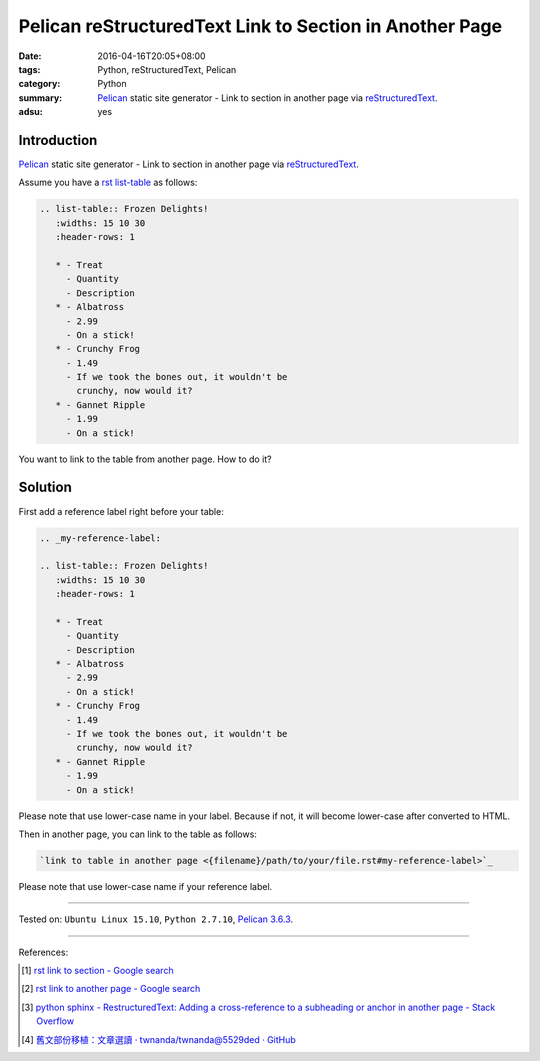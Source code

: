 Pelican reStructuredText Link to Section in Another Page
########################################################

:date: 2016-04-16T20:05+08:00
:tags: Python, reStructuredText, Pelican
:category: Python
:summary: Pelican_ static site generator - Link to section in another page via
          reStructuredText_.
:adsu: yes


Introduction
++++++++++++

Pelican_ static site generator - Link to section in another page via
reStructuredText_.


Assume you have a rst_ `list-table`_ as follows:

.. code-block:: rst

  .. list-table:: Frozen Delights!
     :widths: 15 10 30
     :header-rows: 1

     * - Treat
       - Quantity
       - Description
     * - Albatross
       - 2.99
       - On a stick!
     * - Crunchy Frog
       - 1.49
       - If we took the bones out, it wouldn't be
         crunchy, now would it?
     * - Gannet Ripple
       - 1.99
       - On a stick!

You want to link to the table from another page. How to do it?

Solution
++++++++

First add a reference label right before your table:

.. code-block:: rst

  .. _my-reference-label:

  .. list-table:: Frozen Delights!
     :widths: 15 10 30
     :header-rows: 1

     * - Treat
       - Quantity
       - Description
     * - Albatross
       - 2.99
       - On a stick!
     * - Crunchy Frog
       - 1.49
       - If we took the bones out, it wouldn't be
         crunchy, now would it?
     * - Gannet Ripple
       - 1.99
       - On a stick!

Please note that use lower-case name in your label. Because if not, it will
become lower-case after converted to HTML.

Then in another page, you can link to the table as follows:

.. code-block:: rst

  `link to table in another page <{filename}/path/to/your/file.rst#my-reference-label>`_

Please note that use lower-case name if your reference label.

----

Tested on: ``Ubuntu Linux 15.10``, ``Python 2.7.10``, `Pelican 3.6.3`_.

----

References:

.. [1] `rst link to section - Google search <https://www.google.com/search?q=rst+link+to+section>`_

.. [2] `rst link to another page - Google search <https://www.google.com/search?q=rst+link+to+another+page>`_

.. [3] `python sphinx - RestructuredText: Adding a cross-reference to a subheading or anchor in another page - Stack Overflow <http://stackoverflow.com/questions/15394347/restructuredtext-adding-a-cross-reference-to-a-subheading-or-anchor-in-another>`_

.. [4] `舊文部份移植：文章選讀 · twnanda/twnanda@5529ded · GitHub <https://github.com/twnanda/twnanda/commit/5529ded532e76229f57f1fd84f134b726f5b8c8e>`_


.. _Python: https://www.python.org/
.. _reStructuredText: https://www.google.com/search?q=reStructuredText
.. _rst: https://www.google.com/search?q=reStructuredText
.. _list-table: http://docutils.sourceforge.net/docs/ref/rst/directives.html#list-table
.. _Pelican: http://blog.getpelican.com/
.. _Pelican 3.6.3: http://docs.getpelican.com/en/3.6.3/

